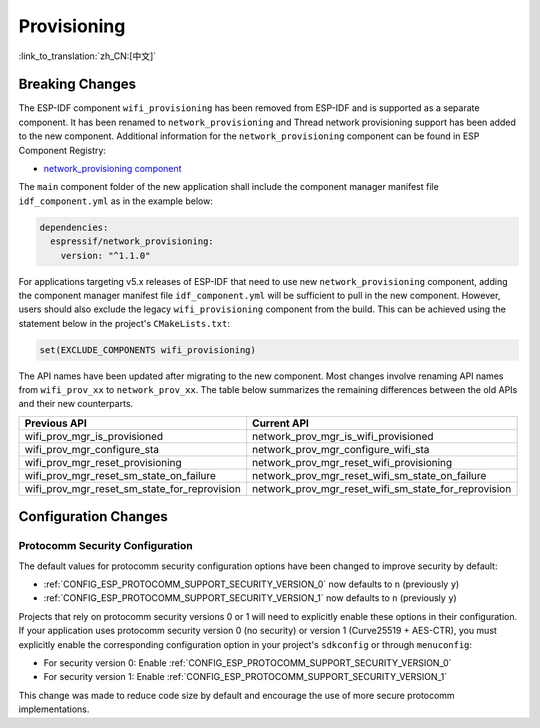 Provisioning
============

:link_to_translation:`zh_CN:[中文]`

Breaking Changes
----------------

The ESP-IDF component ``wifi_provisioning`` has been removed from ESP-IDF and is supported as a separate component. It has been renamed to ``network_provisioning`` and Thread network provisioning support has been added to the new component. Additional information for the ``network_provisioning`` component can be found in ESP Component Registry:

* `network_provisioning component <https://components.espressif.com/component/espressif/network_provisioning>`__

The ``main`` component folder of the new application shall include the component manager manifest file ``idf_component.yml`` as in the example below:

.. code-block:: text

  dependencies:
    espressif/network_provisioning:
      version: "^1.1.0"

For applications targeting v5.x releases of ESP-IDF that need to use new ``network_provisioning`` component, adding the component manager manifest file ``idf_component.yml`` will be sufficient to pull in the new component. However, users should also exclude the legacy ``wifi_provisioning`` component from the build. This can be achieved using the statement below in the project's ``CMakeLists.txt``:

.. code-block:: cmake

  set(EXCLUDE_COMPONENTS wifi_provisioning)

The API names have been updated after migrating to the new component. Most changes involve renaming API names from ``wifi_prov_xx`` to ``network_prov_xx``. The table below summarizes the remaining differences between the old APIs and their new counterparts.

.. csv-table::
   :header: "Previous API", "Current API"

   "wifi_prov_mgr_is_provisioned", "network_prov_mgr_is_wifi_provisioned"
   "wifi_prov_mgr_configure_sta", "network_prov_mgr_configure_wifi_sta"
   "wifi_prov_mgr_reset_provisioning", "network_prov_mgr_reset_wifi_provisioning"
   "wifi_prov_mgr_reset_sm_state_on_failure", "network_prov_mgr_reset_wifi_sm_state_on_failure"
   "wifi_prov_mgr_reset_sm_state_for_reprovision", "network_prov_mgr_reset_wifi_sm_state_for_reprovision"

Configuration Changes
---------------------

Protocomm Security Configuration
~~~~~~~~~~~~~~~~~~~~~~~~~~~~~~~~

The default values for protocomm security configuration options have been changed to improve security by default:

- :ref:`CONFIG_ESP_PROTOCOMM_SUPPORT_SECURITY_VERSION_0` now defaults to ``n`` (previously ``y``)
- :ref:`CONFIG_ESP_PROTOCOMM_SUPPORT_SECURITY_VERSION_1` now defaults to ``n`` (previously ``y``)

Projects that rely on protocomm security versions 0 or 1 will need to explicitly enable these options in their configuration. If your application uses protocomm security version 0 (no security) or version 1 (Curve25519 + AES-CTR), you must explicitly enable the corresponding configuration option in your project's ``sdkconfig`` or through ``menuconfig``:

- For security version 0: Enable :ref:`CONFIG_ESP_PROTOCOMM_SUPPORT_SECURITY_VERSION_0`
- For security version 1: Enable :ref:`CONFIG_ESP_PROTOCOMM_SUPPORT_SECURITY_VERSION_1`

This change was made to reduce code size by default and encourage the use of more secure protocomm implementations.
